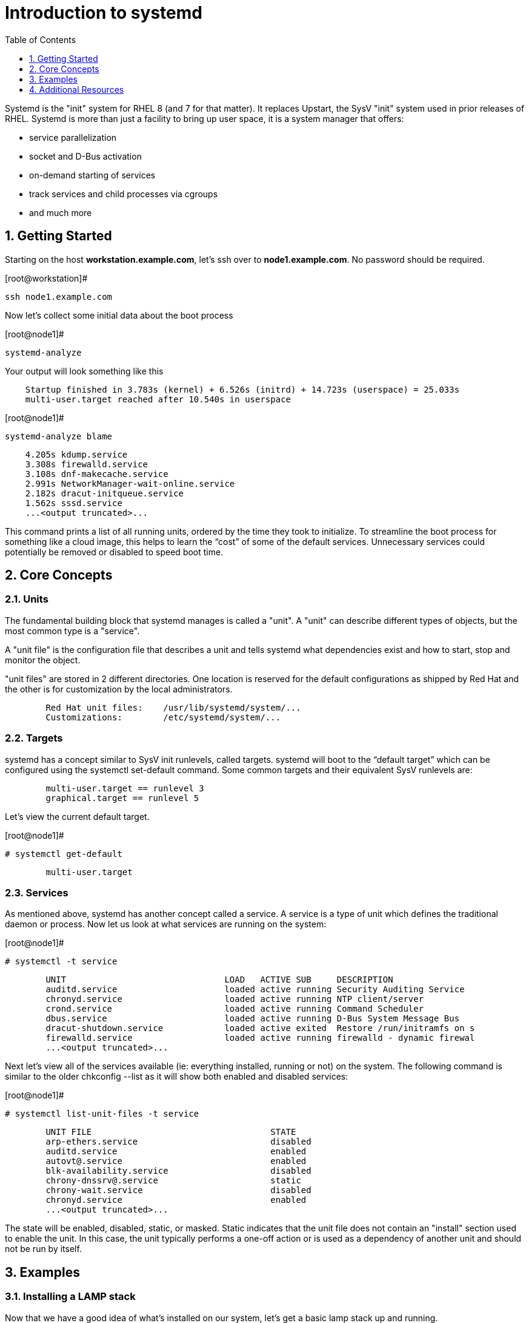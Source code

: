 :sectnums:
:sectnumlevels: 3
ifdef::env-github[]
:tip-caption: :bulb:
:note-caption: :information_source:
:important-caption: :heavy_exclamation_mark:
:caution-caption: :fire:
:warning-caption: :warning:
endif::[]


:toc:
:toclevels: 1

= Introduction to systemd

Systemd is the "init" system for RHEL 8 (and 7 for that matter).  It replaces Upstart, the SysV "init" system used in prior releases of RHEL.  Systemd is more than just a facility to bring up user space, it is a system manager that offers:

  * service parallelization
  * socket and D-Bus activation
  * on-demand starting of services
  * track services and child processes via cgroups
  * and much more


== Getting Started

Starting on the host *workstation.example.com*, let's ssh over to *node1.example.com*.  No password should be required.

.[root@workstation]#
----
ssh node1.example.com
----

Now let's collect some initial data about the boot process

.[root@node1]#
----
systemd-analyze
----

Your output will look something like this

[source,indent=4]
----
Startup finished in 3.783s (kernel) + 6.526s (initrd) + 14.723s (userspace) = 25.033s
multi-user.target reached after 10.540s in userspace
----

.[root@node1]#
----
systemd-analyze blame
----

[source,indent=4]
----
          4.205s kdump.service
          3.308s firewalld.service
          3.108s dnf-makecache.service
          2.991s NetworkManager-wait-online.service
          2.182s dracut-initqueue.service
          1.562s sssd.service
          ...<output truncated>...
----
This command prints a list of all running units, ordered by the time they took to initialize.  To streamline the boot process for something like a cloud image, this helps to learn the “cost” of some of the default services.  Unnecessary services could potentially be removed or disabled to speed boot time.


== Core Concepts
=== Units
[indent=4]
The fundamental building block that systemd manages is called a "unit".  A "unit" can describe different types of objects, but the most common type is a "service".  

A "unit file" is the configuration file that describes a unit and tells systemd what dependencies exist and how to start, stop and monitor the object.

"unit files" are stored in 2 different directories.  One location is reserved for the default configurations as shipped by Red Hat and the other is for customization by the local administrators.

[source,indent=8]
Red Hat unit files:    /usr/lib/systemd/system/...
Customizations:        /etc/systemd/system/...


=== Targets
systemd has a concept similar to SysV init runlevels, called targets.  systemd will boot to the “default target” which can be configured using the systemctl set-default command.  Some common targets and their equivalent SysV runlevels are:

[source,indent=8]
multi-user.target == runlevel 3
graphical.target == runlevel 5

Let's view the current default target.

.[root@node1]#
----
# systemctl get-default
----
[source,indent=8]
multi-user.target


=== Services
As mentioned above, systemd has another concept called a service.  A service is a type of unit which defines the traditional daemon or process.  Now let us look at what services are running on the system:

.[root@node1]#
----
# systemctl -t service
----
[source,indent=8]
UNIT                               LOAD   ACTIVE SUB     DESCRIPTION                     
auditd.service                     loaded active running Security Auditing Service       
chronyd.service                    loaded active running NTP client/server               
crond.service                      loaded active running Command Scheduler               
dbus.service                       loaded active running D-Bus System Message Bus        
dracut-shutdown.service            loaded active exited  Restore /run/initramfs on s
firewalld.service                  loaded active running firewalld - dynamic firewal
...<output truncated>...

Next let's view all of the services available (ie: everything installed, running or not) on the system. The following command is similar to the older chkconfig --list as it will show both enabled and disabled services:

.[root@node1]#
----
# systemctl list-unit-files -t service
----
[source,indent=8]
UNIT FILE                                   STATE   
arp-ethers.service                          disabled
auditd.service                              enabled 
autovt@.service                             enabled 
blk-availability.service                    disabled
chrony-dnssrv@.service                      static  
chrony-wait.service                         disabled
chronyd.service                             enabled 
...<output truncated>...

The state will  be enabled, disabled, static, or masked.  Static indicates that the unit file does not contain an "install" section used to enable the unit.  In this case, the unit typically performs a one-off action or is used as a dependency of another unit and should not be run by itself.


== Examples
=== Installing a LAMP stack
[indent=4]
Now that we have a good idea of what’s installed on our system, let’s get a basic lamp stack up and running. 

.[root@node1]#
----
yum install -y httpd mariadb-server mariadb 
systemctl enable --now httpd mariadb
----

NOTE: The "enable --now" syntax is new in RHEL 8.  It allows for permanently enabling as well as immediately starting services in a single command.

[source,indent=4]
Created symlink /etc/systemd/system/multi-user.target.wants/httpd.service → /usr/lib/systemd/system/httpd.service.
Created symlink /etc/systemd/system/mysql.service → /usr/lib/systemd/system/mariadb.service.
Created symlink /etc/systemd/system/mysqld.service → /usr/lib/systemd/system/mariadb.service.
Created symlink /etc/systemd/system/multi-user.target.wants/mariadb.service → /usr/lib/systemd/system/mariadb.service.

Now let's check the status.  You should see two separate sections in the output, one for httpd and one for mariadb.

.[root@node1]#
----
systemctl status httpd mariadb
----
[source,indent=4]
● httpd.service - The Apache HTTP Server
   Loaded: loaded (/usr/lib/systemd/system/httpd.service; enabled; vendor preset: disabled)
   Active: active (running) since Wed 2019-05-01 21:37:54 EDT; 12s ago
     Docs: man:httpd.service(8)
 Main PID: 5135 (httpd)
   Status: "Running, listening on: port 80"
    Tasks: 213 (limit: 24007)
   Memory: 26.5M
   CGroup: /system.slice/httpd.service
           ├─5135 /usr/sbin/httpd -DFOREGROUND
           ├─5163 /usr/sbin/httpd -DFOREGROUND
        ...<output truncated>...

=== Customizing Unit Files
[indent=4]
systemd controls more than daemons or services. For this lab, we will primarily be working with service units but it's important to know that systemd is handling the dependencies between other types: sockets, timers, mounts, swap, slices, etc.
Unit files that ship with the RHEL are stored under /usr/lib/systemd/system. 

Custom unit files, changes or extensions are stored under /etc/systemd/system 
(or /run/systemd/system for runtime changes that won't persist).

While the defaults for unit files won’t need to be altered most of the time, there will be circumstances where changing the defaults is quite beneficial. These could include hardware or software watchdog monitoring, tunings, resource management, or many other reasons.

Create a drop-in configuration file to extend the default httpd.service unit

.[root@node1]#
----
mkdir /etc/systemd/system/httpd.service.d 
cd /etc/systemd/system/httpd.service.d 
vi 50-httpd.conf
----
Add the following to the 50-httpd.conf file

[source]
----
[Service]
Restart=always
OOMScoreAdjust=-1000
----

Save the config file, exit the editor, and notify systemd of the changes:

.[root@node1]#
----
systemctl daemon-reload
systemctl status httpd
----

[source,indent=4]
----
● httpd.service - The Apache HTTP Server
   Loaded: loaded (/usr/lib/systemd/system/httpd.service; enabled; vendor preset: disabled)
  Drop-In: /etc/systemd/system/httpd.service.d
           └─50-httpd.conf
   Active: active (running) since Wed 2019-05-01 21:37:54 EDT; 11min ago
     Docs: man:httpd.service(8)
 Main PID: 5135 (httpd)
   Status: "Running, listening on: port 80"
    Tasks: 213 (limit: 24007)
   Memory: 26.5M
   CGroup: /system.slice/httpd.service
           ├─5135 /usr/sbin/httpd -DFOREGROUND
           ├─5163 /usr/sbin/httpd -DFOREGROUND
----

Notice that systemctl status displays that the unit has been extended with a drop-in file.

OOMScoreAdjust is use by the Out Of Memory killer and is an  integer between -1000 (to disable OOM killing for this process) and 1000 (to make killing of this process under memory pressure very likely).  

Using what you learned in the last step, extend the mariadb.service unit with Restart=always. Verify that systemd recognizes the settings and test the policy using killall mysqld

== Additional Resources

Red Hat Documentation

    * link:https://access.redhat.com/documentation/en-us/red_hat_enterprise_linux/7/html/system_administrators_guide/chap-managing_services_with_systemd[Managing Services with Systemd]

[discrete]
== End of Unit

link:../RHEL8-Workshop.adoc#toc[Return to TOC]

////
Always end files with a blank line to avoid include problems.
////
